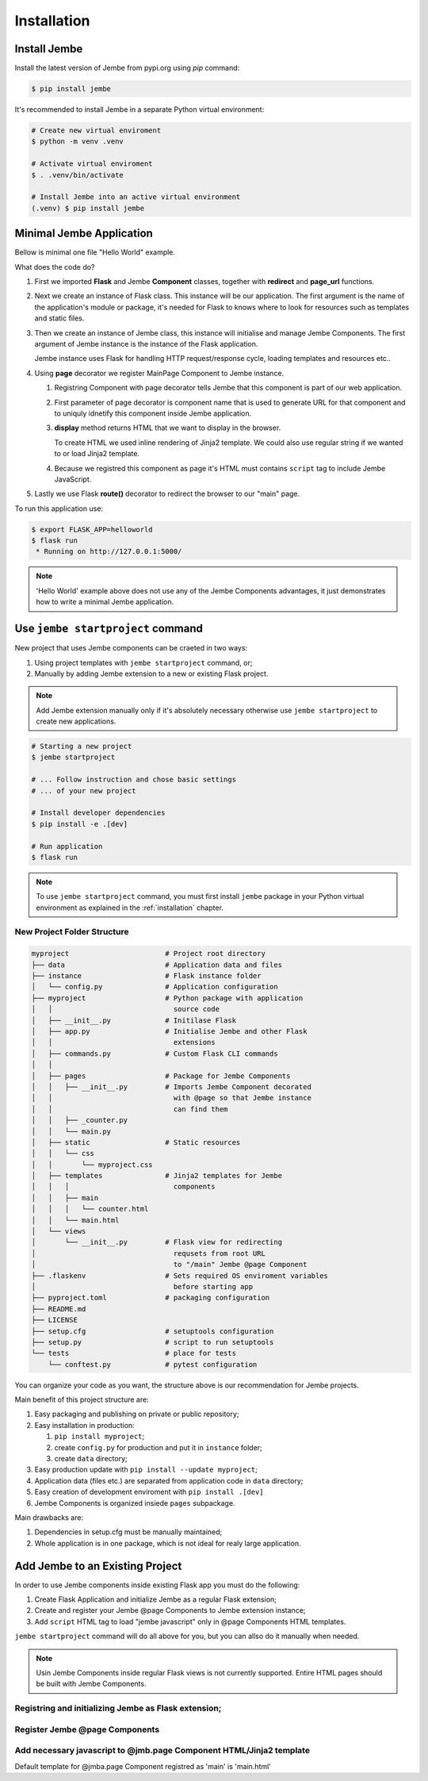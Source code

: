 Installation
------------

.. _installation:

Install Jembe
=============

Install the latest version of Jembe from pypi.org using `pip` command:

.. code-block:: bash

    $ pip install jembe

It's recommended to install Jembe in a separate Python virtual environment:

.. code-block:: bash

    # Create new virtual enviroment
    $ python -m venv .venv

    # Activate virtual enviroment
    $ . .venv/bin/activate

    # Install Jembe into an active virtual environment
    (.venv) $ pip install jembe

Minimal Jembe Application
=========================

Bellow is minimal one file "Hello World" example.

.. code-block:: python
    :caption: helloworld.py
    :linenos:

    from flask import Flask, redirect
    from jembe import Component, page_url

    app = Flask(__name__)
    jmb = Jembe(app)

    @jmb.page("main")
    class MainPage(Component):
        def display():
            return self.render_template_string("""
    <html>
    <body>
        <h1>Welcome from Jembe</h1>
        <script src="{{ url_for('jembe.static', filename='js/jembe.js') }}" defer></script>
    </body>
    </html>
            """)


    @app.route("/")
    def index():
        """Redirect request for root url to 'main' Jembe page"""
        return redirect(page_url("/main"))

What does the code do?

1. First we imported **Flask** and Jembe **Component** classes, together with 
   **redirect** and **page\_url** functions.
2. Next we create an instance of Flask class. This instance will be our
   application. The first argument is the name of the application's
   module or package, it's needed for Flask to knows where to look for
   resources such as templates and static files.
3. Then we create an instance of Jembe class, this instance will
   initialise and manage Jembe Components. The first argument of Jembe instance is 
   the instance of the Flask application.

   Jembe instance uses Flask for handling HTTP request/response cycle,
   loading templates and resources etc..

4. Using **page** decorator we register MainPage Component to Jembe
   instance.

   1. Registring Component with page decorator tells Jembe that this component
      is part of our web application.
   2. First parameter of page decorator is component name that is used to generate URL for that
      component and to uniquly idnetify this component inside Jembe application.
   3. **display** method returns HTML that we want to display in the browser. 
      
      To create HTML we used inline rendering of
      Jinja2 template. We could also use regular string if we wanted to or load Jinja2 template.

   4. Because we registred this component as page it's HTML must contains
      ``script`` tag to include Jembe JavaScript.

5. Lastly we use Flask **route()** decorator to redirect the browser to our "main" page.

To run this application use:

.. code:: bash

    $ export FLASK_APP=helloworld
    $ flask run
     * Running on http://127.0.0.1:5000/

.. note::
    'Hello World' example above does not use any of the Jembe Components advantages, it just demonstrates how to write a minimal Jembe application.
    

Use ``jembe startproject`` command
==================================

New project that uses Jembe components can be craeted in two ways:

1. Using project templates with ``jembe startproject`` command, or;
2. Manually by adding Jembe extension to a new or existing Flask project.



.. note::
    Add Jembe extension manually only if it's absolutely necessary 
    otherwise use ``jembe startproject`` to create new applications.


.. code:: bash

    # Starting a new project 
    $ jembe startproject

    # ... Follow instruction and chose basic settings 
    # ... of your new project

    # Install developer dependencies 
    $ pip install -e .[dev]

    # Run application
    $ flask run


.. note:: 
    To use ``jembe startproject`` command, you must first install ``jembe`` package
    in your Python virtual environment as explained in the :ref:`installation` chapter.

New Project Folder Structure
~~~~~~~~~~~~~~~~~~~~~~~~~~~~

.. code::

    myproject                       # Project root directory
    ├── data                        # Application data and files
    ├── instance                    # Flask instance folder
    │   └── config.py               # Application configuration 
    ├── myproject                   # Python package with application 
    │   │                             source code                       
    │   ├── __init__.py             # Initilase Flask
    │   ├── app.py                  # Initialise Jembe and other Flask 
    │   │                             extensions
    │   ├── commands.py             # Custom Flask CLI commands
    │   │                             
    │   ├── pages                   # Package for Jembe Components
    │   │   ├── __init__.py         # Imports Jembe Component decorated
    │   │                             with @page so that Jembe instance
    │   │                             can find them
    │   │   ├── _counter.py         
    │   │   └── main.py
    │   ├── static                  # Static resources
    │   │   └── css
    │   │       └── myproject.css   
    │   ├── templates               # Jinja2 templates for Jembe 
    │   │   │                         components
    │   │   ├── main
    │   │   │   └── counter.html
    │   │   └── main.html
    │   └── views
    │       └── __init__.py         # Flask view for redirecting 
    │                                 requsets from root URL 
    │                                 to "/main" Jembe @page Component
    ├── .flaskenv                   # Sets required OS enviroment variables
    │                                 before starting app
    ├── pyproject.toml              # packaging configuration
    ├── README.md
    ├── LICENSE
    ├── setup.cfg                   # setuptools configuration
    ├── setup.py                    # script to run setuptools
    └── tests                       # place for tests
        └── conftest.py             # pytest configuration

You can organize your code as you want, the structure above is our recommendation for Jembe projects.

Main benefit of this project structure are:

1. Easy packaging and publishing on private or public repository;
2. Easy installation in production:

   1. ``pip install myproject``;
   2. create ``config.py`` for production and put it in ``instance`` folder;
   3. create ``data`` directory;

3. Easy production update with ``pip install --update myproject``;
4. Application data (files etc.) are separated from application code in ``data`` directory;
5. Easy creation of development enviroment with ``pip install .[dev]`` 
6. Jembe Components is organized insiede ``pages`` subpackage.

Main drawbacks are:

1. Dependencies in setup.cfg must be manually maintained;
2. Whole application is in one package, which is not ideal for realy large 
   application.

Add Jembe to an Existing Project
================================

In order to use Jembe components inside existing Flask app you must do the following:

1. Create Flask Application and initialize Jembe as a regular Flask extension; 
2. Create and register your Jembe @page Components to Jembe extension instance;  
3. Add ``script`` HTML tag to load "jembe javascript" only in @page Components HTML templates.

``jembe startproject`` command will do all above for you, but you can allso do it manually when needed.

.. note::
    Usin Jembe Components inside regular Flask views is not currently supported. 
    Entire HTML pages should be built with Jembe Components.



Registring and initializing Jembe as Flask extension;
~~~~~~~~~~~~~~~~~~~~~~~~~~~~~~~~~~~~~~~~~~~~~~~~~~~~~

.. code-block:: python
    :caption: myproject/__init__.py

    """Loading Flask statically"""
    from jembe import Jembe

    app = Flask(__name__)
    jmb = Jembe(app)

.. code-block:: python
    :caption: myproject/__init__.py

    """Loadding Flask dynamically"""
    from jembe import Jembe

    jmb = Jembe()

    def create_app(config):
        # ...
        app = Flask(__name__)
        jmb.init_app(app)

Register Jembe @page Components 
~~~~~~~~~~~~~~~~~~~~~~~~~~~~~~~

.. code-block:: python
    :caption: myproject/jembe.py

    """Using 'page' decorator"""
    from jembe import Component
    # from [place where you have defined jmb as jmb = Jembe(..)] import jmb
    # from . import jmb

    @jmb.page("main")
    class PageComponent(Component):
        pass

.. code-block:: python
    :caption: myproject/__init__.py

    """Using add_page method"""
    from jembe import Jembe

    jmb = Jembe()

    def create_app(config):
        from .pages import PageComponent
        # ...
        app = Flask(__name__)
        jmb.init_app(app)
        #..
        jmb.add_page("main", PageComponent)

Add necessary javascript to @jmb.page Component HTML/Jinja2 template
~~~~~~~~~~~~~~~~~~~~~~~~~~~~~~~~~~~~~~~~~~~~~~~~~~~~~~~~~~~~~~~~~~~~

Default template for @jmba.page Component registred as 'main' is
'main.html'

.. code-block:: html
    :caption: templates/main.html

    <html>
    <head>
    <!-- ... -->
    </head>
    <body>
    <!-- ... -->
        <script src="{{ url_for('jembe.static', filename='js/jembe.js') }}" defer></script>
    </body>
    <html>
